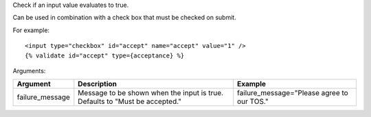 
Check if an input value evaluates to true.

Can be used in combination with a check box that must be checked on submit.

For example::

   <input type="checkbox" id="accept" name="accept" value="1" />
   {% validate id="accept" type={acceptance} %}

Arguments:

===============  ===========================================  =======
Argument         Description                                  Example
===============  ===========================================  =======
failure_message  Message to be shown when the input is true.
                 Defaults to "Must be accepted."              failure_message="Please agree to our TOS."
===============  ===========================================  =======

